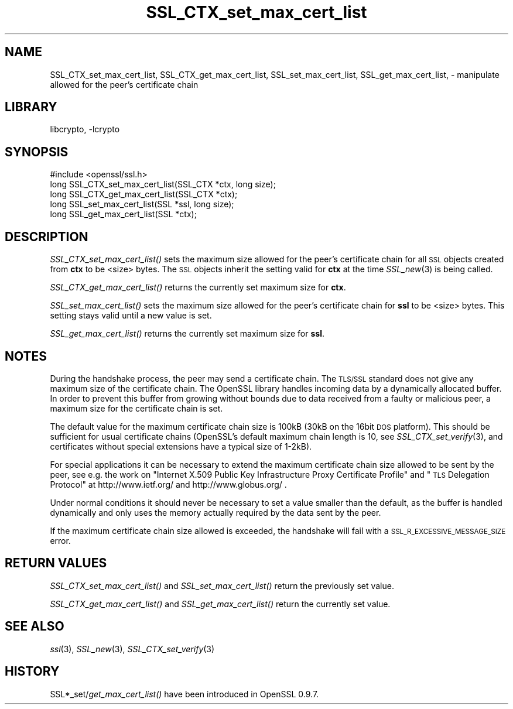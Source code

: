 .\"	$NetBSD: SSL_CTX_set_max_cert_list.3,v 1.11 2014/08/10 17:07:04 spz Exp $
.\"
.\" Automatically generated by Pod::Man 2.28 (Pod::Simple 3.28)
.\"
.\" Standard preamble:
.\" ========================================================================
.de Sp \" Vertical space (when we can't use .PP)
.if t .sp .5v
.if n .sp
..
.de Vb \" Begin verbatim text
.ft CW
.nf
.ne \\$1
..
.de Ve \" End verbatim text
.ft R
.fi
..
.\" Set up some character translations and predefined strings.  \*(-- will
.\" give an unbreakable dash, \*(PI will give pi, \*(L" will give a left
.\" double quote, and \*(R" will give a right double quote.  \*(C+ will
.\" give a nicer C++.  Capital omega is used to do unbreakable dashes and
.\" therefore won't be available.  \*(C` and \*(C' expand to `' in nroff,
.\" nothing in troff, for use with C<>.
.tr \(*W-
.ds C+ C\v'-.1v'\h'-1p'\s-2+\h'-1p'+\s0\v'.1v'\h'-1p'
.ie n \{\
.    ds -- \(*W-
.    ds PI pi
.    if (\n(.H=4u)&(1m=24u) .ds -- \(*W\h'-12u'\(*W\h'-12u'-\" diablo 10 pitch
.    if (\n(.H=4u)&(1m=20u) .ds -- \(*W\h'-12u'\(*W\h'-8u'-\"  diablo 12 pitch
.    ds L" ""
.    ds R" ""
.    ds C` ""
.    ds C' ""
'br\}
.el\{\
.    ds -- \|\(em\|
.    ds PI \(*p
.    ds L" ``
.    ds R" ''
.    ds C`
.    ds C'
'br\}
.\"
.\" Escape single quotes in literal strings from groff's Unicode transform.
.ie \n(.g .ds Aq \(aq
.el       .ds Aq '
.\"
.\" If the F register is turned on, we'll generate index entries on stderr for
.\" titles (.TH), headers (.SH), subsections (.SS), items (.Ip), and index
.\" entries marked with X<> in POD.  Of course, you'll have to process the
.\" output yourself in some meaningful fashion.
.\"
.\" Avoid warning from groff about undefined register 'F'.
.de IX
..
.nr rF 0
.if \n(.g .if rF .nr rF 1
.if (\n(rF:(\n(.g==0)) \{
.    if \nF \{
.        de IX
.        tm Index:\\$1\t\\n%\t"\\$2"
..
.        if !\nF==2 \{
.            nr % 0
.            nr F 2
.        \}
.    \}
.\}
.rr rF
.\"
.\" Accent mark definitions (@(#)ms.acc 1.5 88/02/08 SMI; from UCB 4.2).
.\" Fear.  Run.  Save yourself.  No user-serviceable parts.
.    \" fudge factors for nroff and troff
.if n \{\
.    ds #H 0
.    ds #V .8m
.    ds #F .3m
.    ds #[ \f1
.    ds #] \fP
.\}
.if t \{\
.    ds #H ((1u-(\\\\n(.fu%2u))*.13m)
.    ds #V .6m
.    ds #F 0
.    ds #[ \&
.    ds #] \&
.\}
.    \" simple accents for nroff and troff
.if n \{\
.    ds ' \&
.    ds ` \&
.    ds ^ \&
.    ds , \&
.    ds ~ ~
.    ds /
.\}
.if t \{\
.    ds ' \\k:\h'-(\\n(.wu*8/10-\*(#H)'\'\h"|\\n:u"
.    ds ` \\k:\h'-(\\n(.wu*8/10-\*(#H)'\`\h'|\\n:u'
.    ds ^ \\k:\h'-(\\n(.wu*10/11-\*(#H)'^\h'|\\n:u'
.    ds , \\k:\h'-(\\n(.wu*8/10)',\h'|\\n:u'
.    ds ~ \\k:\h'-(\\n(.wu-\*(#H-.1m)'~\h'|\\n:u'
.    ds / \\k:\h'-(\\n(.wu*8/10-\*(#H)'\z\(sl\h'|\\n:u'
.\}
.    \" troff and (daisy-wheel) nroff accents
.ds : \\k:\h'-(\\n(.wu*8/10-\*(#H+.1m+\*(#F)'\v'-\*(#V'\z.\h'.2m+\*(#F'.\h'|\\n:u'\v'\*(#V'
.ds 8 \h'\*(#H'\(*b\h'-\*(#H'
.ds o \\k:\h'-(\\n(.wu+\w'\(de'u-\*(#H)/2u'\v'-.3n'\*(#[\z\(de\v'.3n'\h'|\\n:u'\*(#]
.ds d- \h'\*(#H'\(pd\h'-\w'~'u'\v'-.25m'\f2\(hy\fP\v'.25m'\h'-\*(#H'
.ds D- D\\k:\h'-\w'D'u'\v'-.11m'\z\(hy\v'.11m'\h'|\\n:u'
.ds th \*(#[\v'.3m'\s+1I\s-1\v'-.3m'\h'-(\w'I'u*2/3)'\s-1o\s+1\*(#]
.ds Th \*(#[\s+2I\s-2\h'-\w'I'u*3/5'\v'-.3m'o\v'.3m'\*(#]
.ds ae a\h'-(\w'a'u*4/10)'e
.ds Ae A\h'-(\w'A'u*4/10)'E
.    \" corrections for vroff
.if v .ds ~ \\k:\h'-(\\n(.wu*9/10-\*(#H)'\s-2\u~\d\s+2\h'|\\n:u'
.if v .ds ^ \\k:\h'-(\\n(.wu*10/11-\*(#H)'\v'-.4m'^\v'.4m'\h'|\\n:u'
.    \" for low resolution devices (crt and lpr)
.if \n(.H>23 .if \n(.V>19 \
\{\
.    ds : e
.    ds 8 ss
.    ds o a
.    ds d- d\h'-1'\(ga
.    ds D- D\h'-1'\(hy
.    ds th \o'bp'
.    ds Th \o'LP'
.    ds ae ae
.    ds Ae AE
.\}
.rm #[ #] #H #V #F C
.\" ========================================================================
.\"
.IX Title "SSL_CTX_set_max_cert_list 3"
.TH SSL_CTX_set_max_cert_list 3 "2009-07-20" "1.0.1i" "OpenSSL"
.\" For nroff, turn off justification.  Always turn off hyphenation; it makes
.\" way too many mistakes in technical documents.
.if n .ad l
.nh
.SH "NAME"
SSL_CTX_set_max_cert_list, SSL_CTX_get_max_cert_list, SSL_set_max_cert_list, SSL_get_max_cert_list, \- manipulate allowed for the peer's certificate chain
.SH "LIBRARY"
libcrypto, -lcrypto
.SH "SYNOPSIS"
.IX Header "SYNOPSIS"
.Vb 1
\& #include <openssl/ssl.h>
\&
\& long SSL_CTX_set_max_cert_list(SSL_CTX *ctx, long size);
\& long SSL_CTX_get_max_cert_list(SSL_CTX *ctx);
\&
\& long SSL_set_max_cert_list(SSL *ssl, long size);
\& long SSL_get_max_cert_list(SSL *ctx);
.Ve
.SH "DESCRIPTION"
.IX Header "DESCRIPTION"
\&\fISSL_CTX_set_max_cert_list()\fR sets the maximum size allowed for the peer's
certificate chain for all \s-1SSL\s0 objects created from \fBctx\fR to be <size> bytes.
The \s-1SSL\s0 objects inherit the setting valid for \fBctx\fR at the time
\&\fISSL_new\fR\|(3) is being called.
.PP
\&\fISSL_CTX_get_max_cert_list()\fR returns the currently set maximum size for \fBctx\fR.
.PP
\&\fISSL_set_max_cert_list()\fR sets the maximum size allowed for the peer's
certificate chain for \fBssl\fR to be <size> bytes. This setting stays valid
until a new value is set.
.PP
\&\fISSL_get_max_cert_list()\fR returns the currently set maximum size for \fBssl\fR.
.SH "NOTES"
.IX Header "NOTES"
During the handshake process, the peer may send a certificate chain.
The \s-1TLS/SSL\s0 standard does not give any maximum size of the certificate chain.
The OpenSSL library handles incoming data by a dynamically allocated buffer.
In order to prevent this buffer from growing without bounds due to data
received from a faulty or malicious peer, a maximum size for the certificate
chain is set.
.PP
The default value for the maximum certificate chain size is 100kB (30kB
on the 16bit \s-1DOS\s0 platform). This should be sufficient for usual certificate
chains (OpenSSL's default maximum chain length is 10, see
\&\fISSL_CTX_set_verify\fR\|(3), and certificates
without special extensions have a typical size of 1\-2kB).
.PP
For special applications it can be necessary to extend the maximum certificate
chain size allowed to be sent by the peer, see e.g. the work on
\&\*(L"Internet X.509 Public Key Infrastructure Proxy Certificate Profile\*(R"
and \*(L"\s-1TLS\s0 Delegation Protocol\*(R" at http://www.ietf.org/ and
http://www.globus.org/ .
.PP
Under normal conditions it should never be necessary to set a value smaller
than the default, as the buffer is handled dynamically and only uses the
memory actually required by the data sent by the peer.
.PP
If the maximum certificate chain size allowed is exceeded, the handshake will
fail with a \s-1SSL_R_EXCESSIVE_MESSAGE_SIZE\s0 error.
.SH "RETURN VALUES"
.IX Header "RETURN VALUES"
\&\fISSL_CTX_set_max_cert_list()\fR and \fISSL_set_max_cert_list()\fR return the previously
set value.
.PP
\&\fISSL_CTX_get_max_cert_list()\fR and \fISSL_get_max_cert_list()\fR return the currently
set value.
.SH "SEE ALSO"
.IX Header "SEE ALSO"
\&\fIssl\fR\|(3), \fISSL_new\fR\|(3),
\&\fISSL_CTX_set_verify\fR\|(3)
.SH "HISTORY"
.IX Header "HISTORY"
SSL*_set/\fIget_max_cert_list()\fR have been introduced in OpenSSL 0.9.7.
